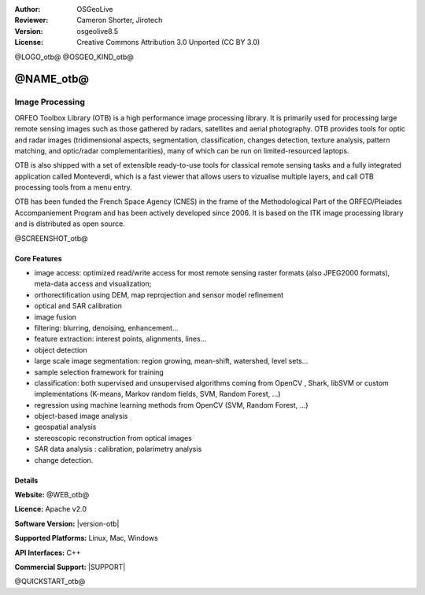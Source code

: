 :Author: OSGeoLive
:Reviewer: Cameron Shorter, Jirotech
:Version: osgeolive8.5
:License: Creative Commons Attribution 3.0 Unported (CC BY 3.0)

@LOGO_otb@
@OSGEO_KIND_otb@


@NAME_otb@
================================================================================

Image Processing
~~~~~~~~~~~~~~~~~~~~~~~~~~~~~~~~~~~~~~~~~~~~~~~~~~~~~~~~~~~~~~~~~~~~~~~~~~~~~~~~

ORFEO Toolbox Library (OTB) is a high performance image processing library. It
is primarily used for processing large remote sensing images such as those
gathered by radars, satellites and aerial photography. OTB provides tools for
optic and radar images (tridimensional aspects, segmentation, classification,
changes detection, texture analysis, pattern matching, and optic/radar
complementarities), many of which can be run on limited-resourced laptops.

OTB is also shipped with a set of extensible ready-to-use tools for classical
remote sensing tasks and a fully integrated application called Monteverdi, which
is a fast viewer that allows users to vizualise multiple layers, and call OTB
processing tools from a menu entry.

OTB has been funded the French Space Agency (CNES) in the frame of the
Methodological Part of the ORFEO/Pleiades Accompaniement Program and has been
actively developed since 2006. It is based on the ITK image processing library
and is distributed as open source.

@SCREENSHOT_otb@

Core Features
--------------------------------------------------------------------------------


* image access: optimized read/write access for most remote sensing raster
  formats (also JPEG2000 formats), meta-data access and visualization;
* orthorectification using DEM, map reprojection and sensor model refinement
* optical and SAR calibration
* image fusion
* filtering: blurring, denoising, enhancement...
* feature extraction: interest points, alignments, lines...
* object detection
* large scale image segmentation: region growing, mean-shift, watershed, level sets...
* sample selection framework for training
* classification: both supervised and unsupervised algorithms coming from OpenCV
  , Shark, libSVM or custom implementations (K-means, Markov random fields, SVM,
  Random Forest, ...)
* regression using machine learning methods from OpenCV (SVM, Random Forest, ...)
* object-based image analysis
* geospatial analysis
* stereoscopic reconstruction from optical images
* SAR data analysis : calibration, polarimetry analysis
* change detection.

Details
--------------------------------------------------------------------------------

**Website:** @WEB_otb@

**Licence:** Apache v2.0

**Software Version:** |version-otb|

**Supported Platforms:** Linux, Mac, Windows

**API Interfaces:** C++

**Commercial Support:** |SUPPORT|


@QUICKSTART_otb@

.. presentation-note
    ORFEO Toolbox is a high performance image processing library, funded by the French Space Agency. It is primarily used for processing remote sensing images such as those gathered by radars, satellites and aerial photography. It provides tools for the future optic and radar images such as tridimensional aspects, changes detection, texture analysis, and pattern matching.
